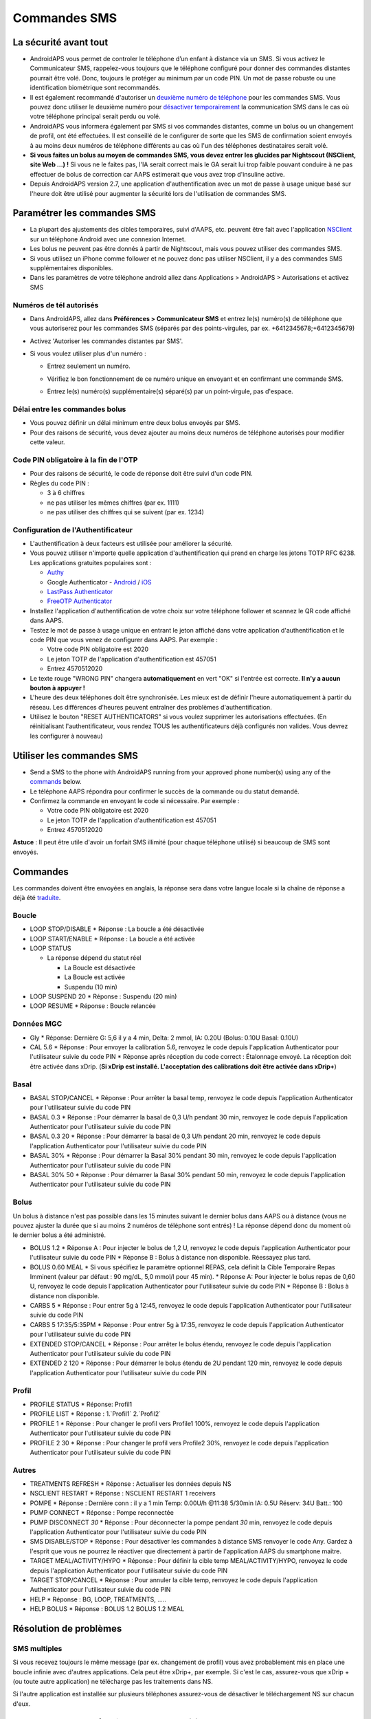 Commandes SMS
**************************************************
La sécurité avant tout
==================================================
* AndroidAPS vous permet de controler le téléphone d’un enfant à distance via un SMS. Si vous activez le Communicateur SMS, rappelez-vous toujours que le téléphone configuré pour donner des commandes distantes pourrait être volé. Donc, toujours le protéger au minimum par un code PIN. Un mot de passe robuste ou une identification biométrique sont recommandés.
* Il est également recommandé d'autoriser un `deuxième numéro de téléphone <#numeros-de-tel-autorises>`_ pour les commandes SMS. Vous pouvez donc utiliser le deuxième numéro pour `désactiver temporairement <#autres>`_ la communication SMS dans le cas où votre téléphone principal serait perdu ou volé.
* AndroidAPS vous informera également par SMS si vos commandes distantes, comme un bolus ou un changement de profil, ont été effectuées. Il est conseillé de le configurer de sorte que les SMS de confirmation soient envoyés à au moins deux numéros de téléphone différents au cas où l'un des téléphones destinataires serait volé.
* **Si vous faites un bolus au moyen de commandes SMS, vous devez entrer les glucides par Nightscout (NSClient, site Web ...) !** Si vous ne le faites pas, l'IA serait correct mais le GA serait lui trop faible pouvant conduire à ne pas effectuer de bolus de correction car AAPS estimerait que vous avez trop d'insuline active.
* Depuis AndroidAPS version 2.7, une application d'authentification avec un mot de passe à usage unique basé sur l'heure doit être utilisé pour augmenter la sécurité lors de l'utilisation de commandes SMS.

Paramétrer les commandes SMS
==================================================

.. image:: ../images/SMSCommandsSetup.png
  :alt: SMS Commands Setup
      
* La plupart des ajustements des cibles temporaires, suivi d'AAPS, etc. peuvent être fait avec l'application `NSClient <../Children/Children.html>`_ sur un téléphone Android avec une connexion Internet.
* Les bolus ne peuvent pas être donnés à partir de Nightscout, mais vous pouvez utiliser des commandes SMS.
* Si vous utilisez un iPhone comme follower et ne pouvez donc pas utiliser NSClient, il y a des commandes SMS supplémentaires disponibles.

* Dans les paramètres de votre téléphone android allez dans Applications > AndroidAPS > Autorisations et activez SMS

Numéros de tél autorisés
-------------------------------------------------
* Dans AndroidAPS, allez dans **Préférences > Communicateur SMS** et entrez le(s) numéro(s) de téléphone que vous autoriserez pour les commandes SMS (séparés par des points-virgules, par ex. +6412345678;+6412345679) 
* Activez 'Autoriser les commandes distantes par SMS'.
* Si vous voulez utiliser plus d'un numéro :

  * Entrez seulement un numéro.
  * Vérifiez le bon fonctionnement de ce numéro unique en envoyant et en confirmant une commande SMS.
  * Entrez le(s) numéro(s) supplémentaire(s) séparé(s) par un point-virgule, pas d'espace.
  
    .. image:: ../images/SMSCommandsSetupSpace2.png
      :alt: Commandes SMS Configurer plusieurs numéros

Délai entre les commandes bolus
-------------------------------------------------
* Vous pouvez définir un délai minimum entre deux bolus envoyés par SMS.
* Pour des raisons de sécurité, vous devez ajouter au moins deux numéros de téléphone autorisés pour modifier cette valeur.

Code PIN obligatoire à la fin de l'OTP
-------------------------------------------------
* Pour des raisons de sécurité, le code de réponse doit être suivi d'un code PIN.
* Règles du code PIN :

  * 3 à 6 chiffres
  * ne pas utiliser les mêmes chiffres (par ex. 1111)
  * ne pas utiliser des chiffres qui se suivent (par ex. 1234)

Configuration de l'Authentificateur
-------------------------------------------------
* L'authentification à deux facteurs est utilisée pour améliorer la sécurité.
* Vous pouvez utiliser n'importe quelle application d'authentification qui prend en charge les jetons TOTP RFC 6238. Les applications gratuites populaires sont :

  * `Authy <https://authy.com/download/>`_
  * Google Authenticator - `Android <https://play.google.com/store/apps/details?id=com.google.android.apps.authenticator2>`_ / `iOS <https://apps.apple.com/de/app/google-authenticator/id388497605>`_
  * `LastPass Authenticator <https://lastpass.com/auth/>`_
  * `FreeOTP Authenticator <https://freeotp.github.io/>`_

* Installez l'application d'authentification de votre choix sur votre téléphone follower et scannez le QR code affiché dans AAPS.
* Testez le mot de passe à usage unique en entrant le jeton affiché dans votre application d'authentification et le code PIN que vous venez de configurer dans AAPS. Par exemple :

  * Votre code PIN obligatoire est 2020
  * Le jeton TOTP de l'application d'authentification est 457051
  * Entrez 4570512020
   
* Le texte rouge "WRONG PIN" changera **automatiquement** en vert "OK" si l'entrée est correcte. **Il n'y a aucun bouton à appuyer !**
* L'heure des deux téléphones doit être synchronisée. Les mieux est de définir l'heure automatiquement à partir du réseau. Les différences d'heures peuvent entraîner des problèmes d'authentification.
* Utilisez le bouton "RESET AUTHENTICATORS" si vous voulez supprimer les autorisations effectuées.  (En réinitialisant l'authentificateur, vous rendez TOUS les authentificateurs déjà configurés non valides. Vous devrez les configurer à nouveau)

Utiliser les commandes SMS
==================================================
* Send a SMS to the phone with AndroidAPS running from your approved phone number(s) using any of the `commands <../Children/SMS-Commands.html#commands>`__ below. 
* Le téléphone AAPS répondra pour confirmer le succès de la commande ou du statut demandé. 
* Confirmez la commande en envoyant le code si nécessaire. Par exemple :

  * Votre code PIN obligatoire est 2020
  * Le jeton TOTP de l'application d'authentification est 457051
  * Entrez 4570512020

**Astuce** : Il peut être utile d'avoir un forfait SMS illimité (pour chaque téléphone utilisé) si beaucoup de SMS sont envoyés.

Commandes
==================================================
Les commandes doivent être envoyées en anglais, la réponse sera dans votre langue locale si la chaîne de réponse a déjà été `traduite <../translations.html#traduire-les-textes-de-l-application-androidaps>`_.

.. image:: ../images/SMSCommands.png
  :alt: Example de commandes SMS

Boucle
--------------------------------------------------
* LOOP STOP/DISABLE
  * Réponse : La boucle a été désactivée
* LOOP START/ENABLE
  * Réponse : La boucle a été activée
* LOOP STATUS

  * La réponse dépend du statut réel

    * La Boucle est désactivée
    * La Boucle est activée
    * Suspendu (10 min)
* LOOP SUSPEND 20
  * Réponse : Suspendu (20 min)
* LOOP RESUME
  * Réponse : Boucle relancée

Données MGC
--------------------------------------------------
* Gly
  * Réponse: Dernière G: 5,6 il y a 4 min, Delta: 2 mmol, IA: 0.20U (Bolus: 0.10U Basal: 0.10U)
* CAL 5.6
  * Réponse : Pour envoyer la calibration 5.6, renvoyez le code depuis l'application Authenticator pour l'utilisateur suivie du code PIN
  * Réponse après réception du code correct : Étalonnage envoyé. La réception doit être activée dans xDrip. (**Si xDrip est installé. L'acceptation des calibrations doit être activée dans xDrip+**)

Basal
--------------------------------------------------
* BASAL STOP/CANCEL
  * Réponse : Pour arrêter la basal temp, renvoyez le code depuis l'application Authenticator pour l'utilisateur suivie du code PIN
* BASAL 0.3
  * Réponse : Pour démarrer la basal de 0,3 U/h pendant 30 min, renvoyez le code depuis l'application Authenticator pour l'utilisateur suivie du code PIN
* BASAL 0.3 20
  * Réponse : Pour démarrer la basal de 0,3 U/h pendant 20 min, renvoyez le code depuis l'application Authenticator pour l'utilisateur suivie du code PIN
* BASAL 30%
  * Réponse : Pour démarrer la Basal 30% pendant 30 min, renvoyez le code depuis l'application Authenticator pour l'utilisateur suivie du code PIN
* BASAL 30% 50
  * Réponse : Pour démarrer la Basal 30% pendant 50 min, renvoyez le code depuis l'application Authenticator pour l'utilisateur suivie du code PIN

Bolus
--------------------------------------------------
Un bolus à distance n'est pas possible dans les 15 minutes suivant le dernier bolus dans AAPS ou à distance (vous ne pouvez ajuster la durée que si au moins 2 numéros de téléphone sont entrés) ! La réponse dépend donc du moment où le dernier bolus a été administré.

* BOLUS 1.2
  * Réponse A : Pour injecter le bolus de 1,2 U, renvoyez le code depuis l'application Authenticator pour l'utilisateur suivie du code PIN
  * Réponse B : Bolus à distance non disponible. Réessayez plus tard.
* BOLUS 0.60 MEAL
  * Si vous spécifiez le paramètre optionnel REPAS, cela définit la Cible Temporaire Repas Imminent (valeur par défaut : 90 mg/dL, 5,0 mmol/l pour 45 min).
  * Réponse A: Pour injecter le bolus repas de 0,60 U, renvoyez le code depuis l'application Authenticator pour l'utilisateur suivie du code PIN
  * Réponse B : Bolus à distance non disponible. 
* CARBS 5
  * Réponse : Pour entrer 5g à 12:45, renvoyez le code depuis l'application Authenticator pour l'utilisateur suivie du code PIN
* CARBS 5 17:35/5:35PM
  * Réponse : Pour entrer 5g à 17:35, renvoyez le code depuis l'application Authenticator pour l'utilisateur suivie du code PIN
* EXTENDED STOP/CANCEL
  * Réponse : Pour arrêter le bolus étendu, renvoyez le code depuis l'application Authenticator pour l'utilisateur suivie du code PIN
* EXTENDED 2 120
  * Réponse : Pour démarrer le bolus étendu de 2U pendant 120 min, renvoyez le code depuis l'application Authenticator pour l'utilisateur suivie du code PIN

Profil
--------------------------------------------------
* PROFILE STATUS
  * Réponse: Profil1
* PROFILE LIST
  * Réponse : 1.`Profil1` 2.`Profil2`
* PROFILE 1
  * Réponse : Pour changer le profil vers Profile1 100%, renvoyez le code depuis l'application Authenticator pour l'utilisateur suivie du code PIN
* PROFILE 2 30
  * Réponse : Pour changer le profil vers Profile2 30%, renvoyez le code depuis l'application Authenticator pour l'utilisateur suivie du code PIN

Autres
--------------------------------------------------
* TREATMENTS REFRESH
  * Réponse : Actualiser les données depuis NS
* NSCLIENT RESTART
  * Réponse : NSCLIENT RESTART 1 receivers
* POMPE
  * Réponse : Dernière conn : il y a 1 min Temp: 0.00U/h @11:38 5/30min IA: 0.5U Réserv: 34U Batt.: 100
* PUMP CONNECT
  * Réponse : Pompe reconnectée
* PUMP DISCONNECT *30*
  * Réponse : Pour déconnecter la pompe pendant *30* min, renvoyez le code depuis l'application Authenticator pour l'utilisateur suivie du code PIN
* SMS DISABLE/STOP
  * Réponse : Pour désactiver les commandes à distance SMS renvoyer le code Any. Gardez à l'esprit que vous ne pourrez le réactiver que directement à partir de l'application AAPS du smartphone maitre.
* TARGET MEAL/ACTIVITY/HYPO   
  * Réponse : Pour définir la cible temp MEAL/ACTIVITY/HYPO, renvoyez le code depuis l'application Authenticator pour l'utilisateur suivie du code PIN
* TARGET STOP/CANCEL   
  * Réponse : Pour annuler la cible temp, renvoyez le code depuis l'application Authenticator pour l'utilisateur suivie du code PIN
* HELP
  * Réponse : BG, LOOP, TREATMENTS, .....
* HELP BOLUS
  * Réponse : BOLUS 1.2 BOLUS 1.2 MEAL

Résolution de problèmes
==================================================
SMS multiples
--------------------------------------------------
Si vous recevez toujours le même message (par ex. changement de profil) vous avez probablement mis en place une boucle infinie avec d'autres applications. Cela peut être xDrip+, par exemple. Si c'est le cas, assurez-vous que xDrip + (ou toute autre application) ne télécharge pas les traitements dans NS. 

Si l'autre application est installée sur plusieurs téléphones assurez-vous de désactiver le téléchargement NS sur chacun d'eux.

Les commandes SMS ne fonctionnent pas sur des téléphones Samsung
--------------------------------------------------
Il y a eu un signalement sur les commandes SMS s'arrêtant après une mise à jour sur le téléphone Galaxy S10. Peut être résolu en désactivant 'envoyer en tant que message chat'.

.. image:: ../images/SMSdisableChat.png
  :alt: Disable SMS as chat message

